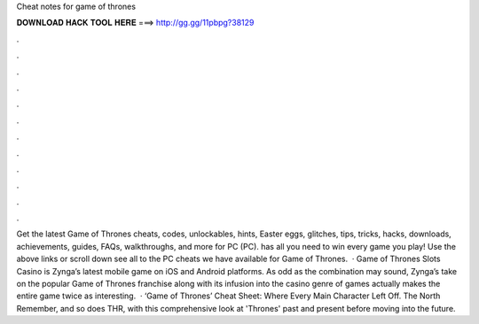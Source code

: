 Cheat notes for game of thrones

𝐃𝐎𝐖𝐍𝐋𝐎𝐀𝐃 𝐇𝐀𝐂𝐊 𝐓𝐎𝐎𝐋 𝐇𝐄𝐑𝐄 ===> http://gg.gg/11pbpg?38129

.

.

.

.

.

.

.

.

.

.

.

.

Get the latest Game of Thrones cheats, codes, unlockables, hints, Easter eggs, glitches, tips, tricks, hacks, downloads, achievements, guides, FAQs, walkthroughs, and more for PC (PC).  has all you need to win every game you play! Use the above links or scroll down see all to the PC cheats we have available for Game of Thrones.  · Game of Thrones Slots Casino is Zynga’s latest mobile game on iOS and Android platforms. As odd as the combination may sound, Zynga’s take on the popular Game of Thrones franchise along with its infusion into the casino genre of games actually makes the entire game twice as interesting.  · ‘Game of Thrones’ Cheat Sheet: Where Every Main Character Left Off. The North Remember, and so does THR, with this comprehensive look at 'Thrones' past and present before moving into the future.
